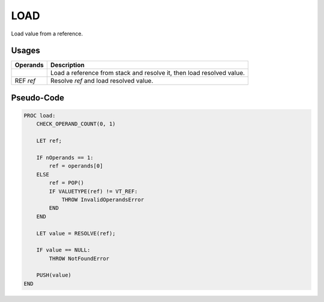 .. SPDX-License-Identifier: GFDL-1.3-only OR CC-BY-SA-4.0

LOAD
====

Load value from a reference.

Usages
------

+-----------+-----------------------------------------------------------------+
| Operands  | Description                                                     |
+===========+=================================================================+
|           | Load a reference from stack and resolve it, then load resolved  |
|           | value.                                                          |
+-----------+-----------------------------------------------------------------+
| REF `ref` | Resolve `ref` and load resolved value.                          |
+-----------+-----------------------------------------------------------------+

Pseudo-Code
-----------

.. code::

    PROC load:
        CHECK_OPERAND_COUNT(0, 1)

        LET ref;

        IF nOperands == 1:
            ref = operands[0]
        ELSE
            ref = POP()
            IF VALUETYPE(ref) != VT_REF:
                THROW InvalidOperandsError
            END
        END

        LET value = RESOLVE(ref);

        IF value == NULL:
            THROW NotFoundError

        PUSH(value)
    END
